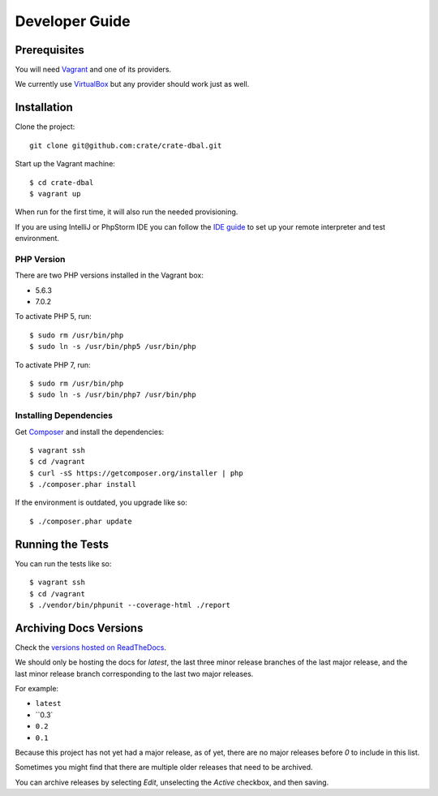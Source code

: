 ===============
Developer Guide
===============

Prerequisites
=============

You will need Vagrant_ and one of its providers.

We currently use VirtualBox_ but any provider should work just as well.

Installation
============

Clone the project::

    git clone git@github.com:crate/crate-dbal.git

Start up the Vagrant machine::

    $ cd crate-dbal
    $ vagrant up

When run for the first time, it will also run the needed provisioning.

If you are using IntelliJ or PhpStorm IDE you can follow the `IDE guide`_ to
set up your remote interpreter and test environment.

PHP Version
-----------

There are two PHP versions installed in the Vagrant box:

- 5.6.3
- 7.0.2

To activate PHP 5, run::

    $ sudo rm /usr/bin/php
    $ sudo ln -s /usr/bin/php5 /usr/bin/php

To activate PHP 7, run::

    $ sudo rm /usr/bin/php
    $ sudo ln -s /usr/bin/php7 /usr/bin/php

Installing Dependencies
-----------------------

Get Composer_ and install the dependencies::

    $ vagrant ssh
    $ cd /vagrant
    $ curl -sS https://getcomposer.org/installer | php
    $ ./composer.phar install

If the environment is outdated, you upgrade like so::

    $ ./composer.phar update

Running the Tests
=================

You can run the tests like so::

    $ vagrant ssh
    $ cd /vagrant
    $ ./vendor/bin/phpunit --coverage-html ./report

Archiving Docs Versions
=======================

Check the `versions hosted on ReadTheDocs`_.

We should only be hosting the docs for `latest`, the last three minor release
branches of the last major release, and the last minor release branch
corresponding to the last two major releases.

For example:

- ``latest``
- ``0.3`
- ``0.2``
- ``0.1``

Because this project has not yet had a major release, as of yet, there are no
major releases before `0` to include in this list.

Sometimes you might find that there are multiple older releases that need to be
archived.

You can archive releases by selecting *Edit*, unselecting the *Active*
checkbox, and then saving.

.. _Composer: https://getcomposer.org
.. _Vagrant: https://www.vagrantup.com/downloads.html
.. _VirtualBox: https://www.virtualbox.org/
.. _IDE guide: https://gist.github.com/mikethebeer/d8feda1bcc6b6ef6ea59
.. _versions hosted on ReadTheDocs: https://readthedocs.org/projects/crate-dbal/versions/
